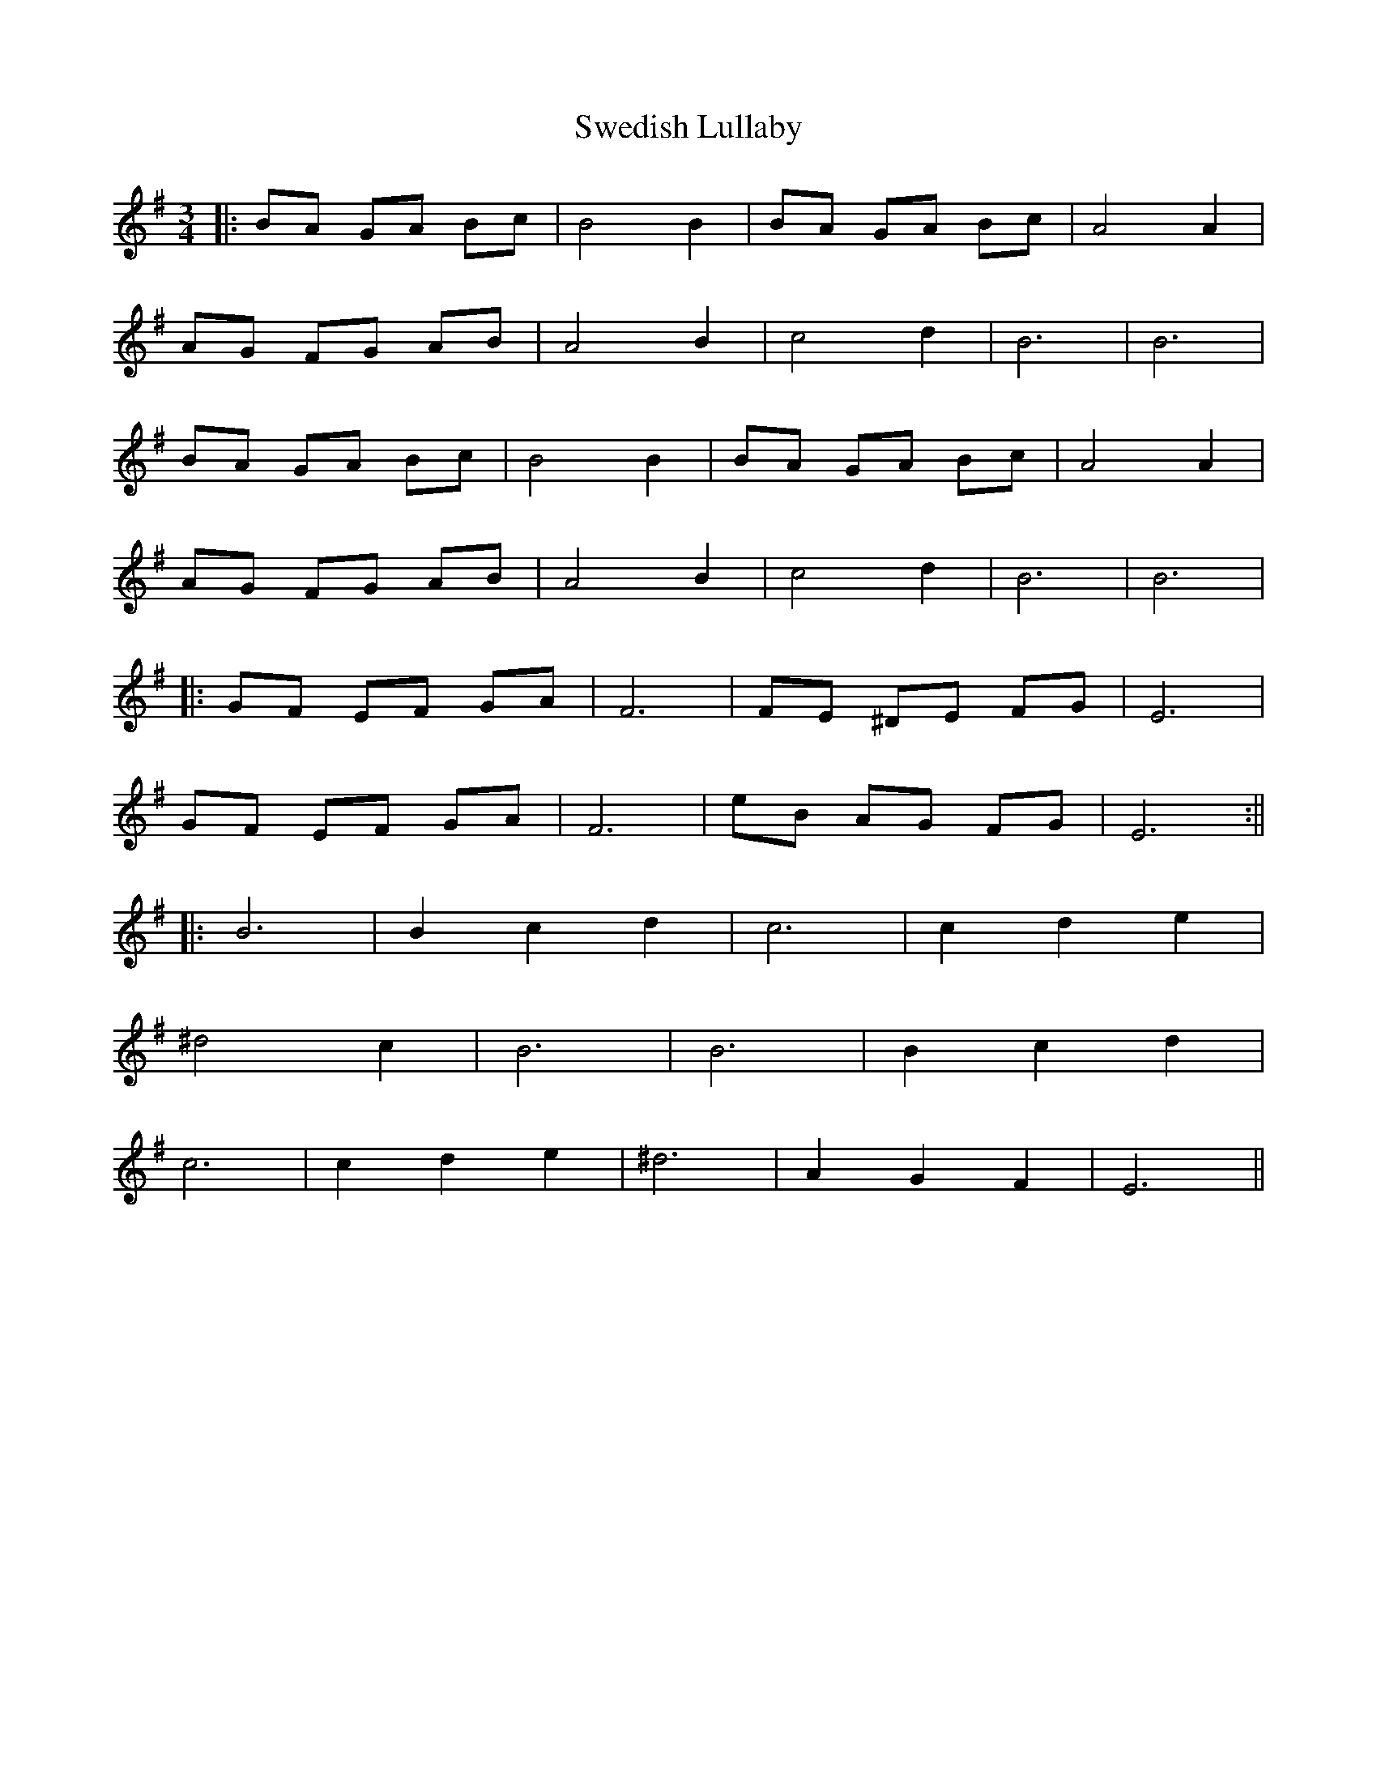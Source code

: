X: 3
T: Swedish Lullaby
Z: JACKB
S: https://thesession.org/tunes/9757#setting20109
R: waltz
M: 3/4
L: 1/8
K: Emin
|:BA GA Bc|B4 B2|BA GA Bc|A4 A2|AG FG AB|A4 B2|c4 d2|B6|B6|BA GA Bc|B4 B2|BA GA Bc|A4 A2|AG FG AB|A4 B2|c4 d2|B6|B6||:GF EF GA|F6|FE ^DE FG|E6|GF EF GA|F6|eB AG FG|E6:|||:B6|B2 c2 d2|c6|c2 d2 e2|^d4 c2|B6|B6|B2 c2 d2|c6|c2 d2 e2|^d6|A2 G2 F2|E6||
